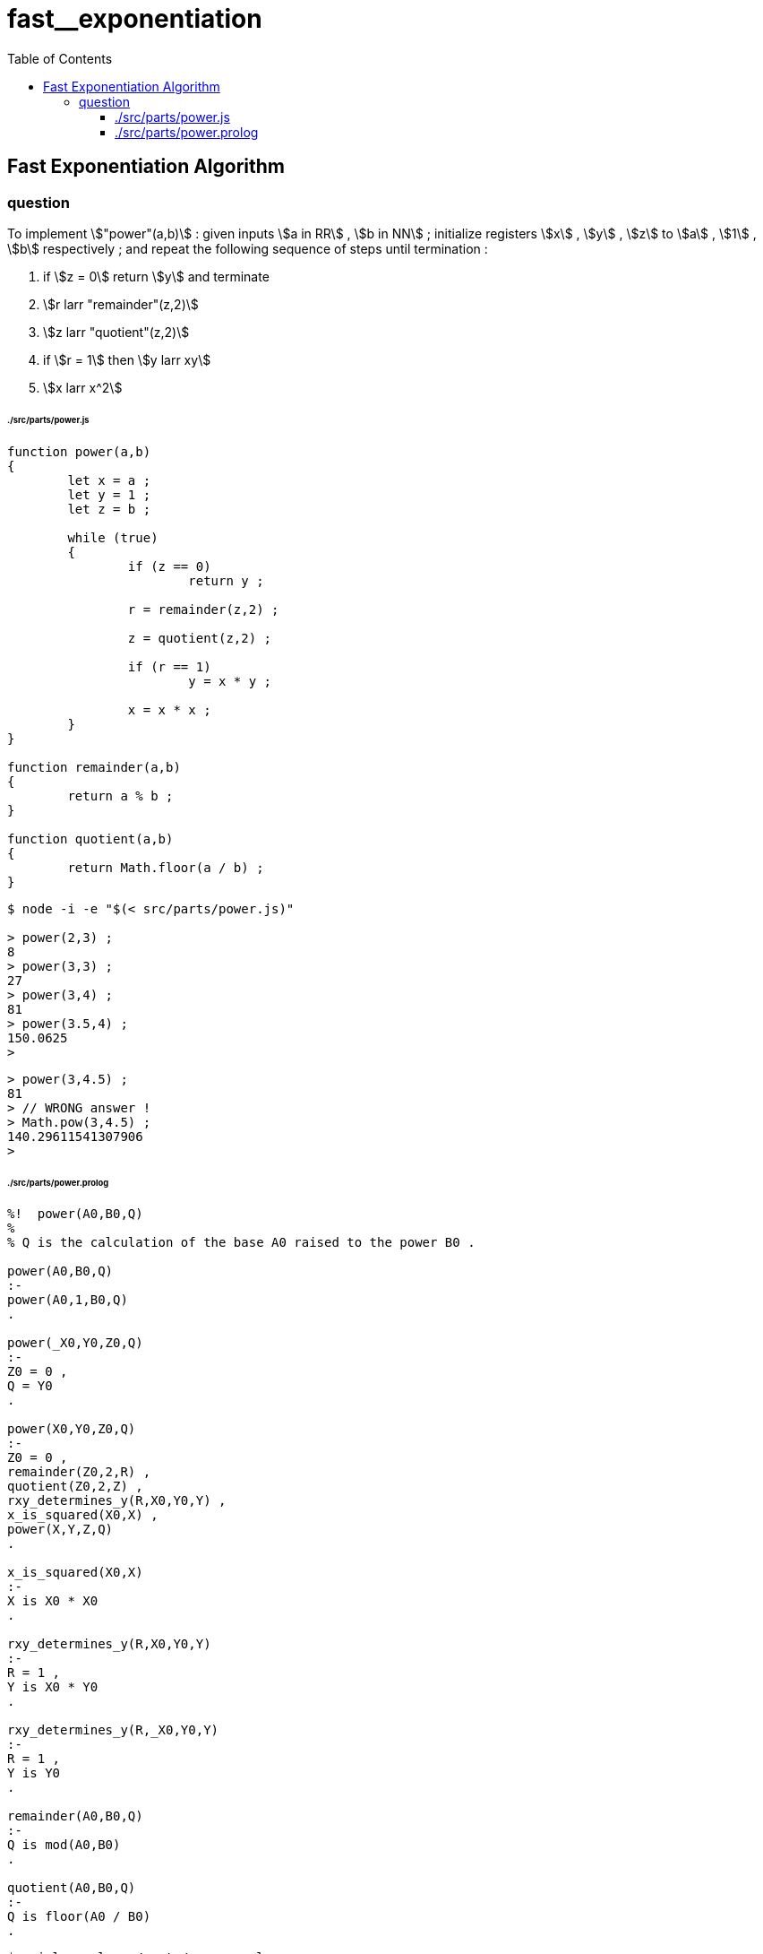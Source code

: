 
# fast__exponentiation
:toc:
:toclevels: 6
:stem:

## Fast Exponentiation Algorithm

### question

====
To implement stem:["power"(a,b)] :
given inputs stem:[a in RR] , stem:[b in NN] ;
initialize registers stem:[x] , stem:[y] , stem:[z] to
stem:[a] , stem:[1] , stem:[b] respectively ; and
repeat the following sequence of steps until termination :

1. if stem:[z = 0] return stem:[y] and terminate
2. stem:[r larr "remainder"(z,2)]
3. stem:[z larr "quotient"(z,2)]
4. if stem:[r = 1] then stem:[y larr xy]
5. stem:[x larr x^2]
====


###### ./src/parts/power.js
```

function power(a,b)
{
	let x = a ;
	let y = 1 ;
	let z = b ;

	while (true)
	{
		if (z == 0)
			return y ;

		r = remainder(z,2) ;
		
		z = quotient(z,2) ;

		if (r == 1)
			y = x * y ;
		
		x = x * x ;
	}
}

function remainder(a,b)
{
	return a % b ;
}

function quotient(a,b)
{
	return Math.floor(a / b) ;
}

```

```
$ node -i -e "$(< src/parts/power.js)"

> power(2,3) ;
8
> power(3,3) ;
27
> power(3,4) ;
81
> power(3.5,4) ;
150.0625
>
```

```
> power(3,4.5) ;
81
> // WRONG answer !
> Math.pow(3,4.5) ;
140.29611541307906
>
```

###### ./src/parts/power.prolog
```

%!  power(A0,B0,Q)
%
% Q is the calculation of the base A0 raised to the power B0 .

power(A0,B0,Q)
:-
power(A0,1,B0,Q)
.

power(_X0,Y0,Z0,Q)
:-
Z0 = 0 ,
Q = Y0
.

power(X0,Y0,Z0,Q)
:-
Z0 = 0 ,
remainder(Z0,2,R) ,
quotient(Z0,2,Z) ,
rxy_determines_y(R,X0,Y0,Y) ,
x_is_squared(X0,X) ,
power(X,Y,Z,Q)
.

x_is_squared(X0,X)
:-
X is X0 * X0
.

rxy_determines_y(R,X0,Y0,Y)
:-
R = 1 ,
Y is X0 * Y0
.

rxy_determines_y(R,_X0,Y0,Y)
:-
R = 1 ,
Y is Y0
.

remainder(A0,B0,Q)
:-
Q is mod(A0,B0)
.

quotient(A0,B0,Q)
:-
Q is floor(A0 / B0)
.

```

```
$ swipl -q -l src/parts/power.prolog

?- power(2,3,Q).
Q = 8 ;
false.

?- power(3,3,Q).
Q = 27 ;
false.

?- power(3,4,Q).
Q = 81 ;
false.

?- power(3.5,4,Q).
Q = 150.0625 ;
false.

?-
```

```
?- power(3,4.5,Q).
ERROR: Type error: `integer' expected, found `4.5' (a float)

?-
```
